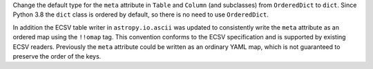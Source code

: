 Change the default type for the ``meta`` attribute in ``Table`` and ``Column`` (and
subclasses) from ``OrderedDict`` to ``dict``. Since Python 3.8 the ``dict`` class is
ordered by default, so there is no need to use ``OrderedDict``.

In addition the ECSV table writer in ``astropy.io.ascii`` was updated to consistently
write the ``meta`` attribute as an ordered map using the  ``!!omap`` tag. This
convention conforms to the ECSV specification and is supported by existing ECSV readers.
Previously the ``meta`` attribute could be written as an ordinary YAML map, which is not
guaranteed to preserve the order of the keys.
